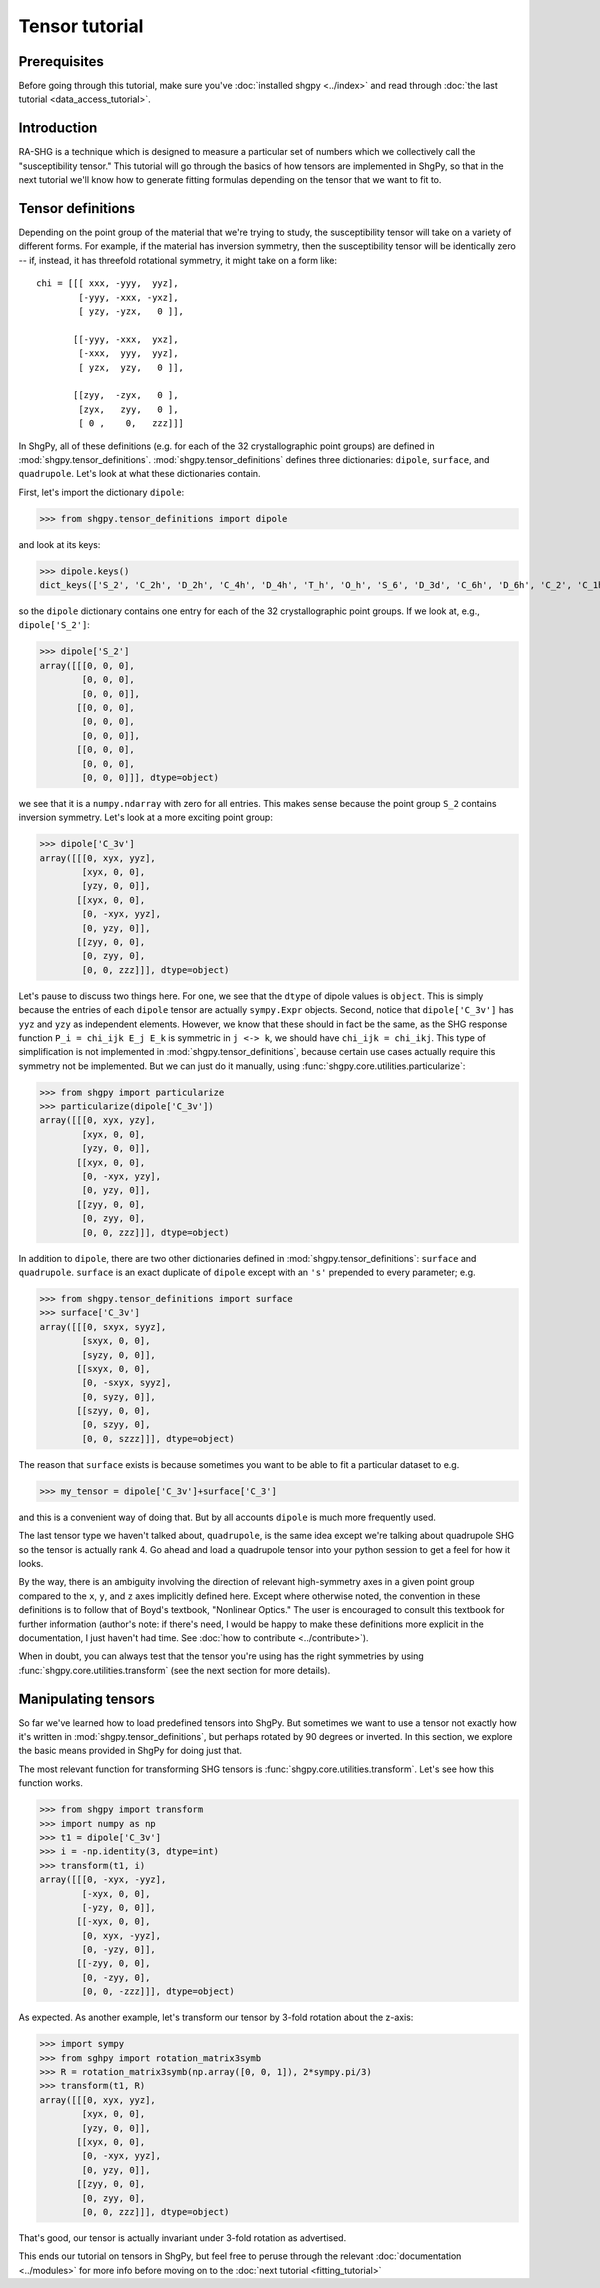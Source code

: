 Tensor tutorial
===============

Prerequisites
-------------

Before going through this tutorial, make sure you've :doc:`installed shgpy <../index>` and read through :doc:`the last tutorial <data_access_tutorial>`.

Introduction
------------

RA-SHG is a technique which is designed to measure a particular set of numbers which we collectively call the "susceptibility tensor." This tutorial will go through the basics of how tensors are implemented in ShgPy, so that in the next tutorial we'll know how to generate fitting formulas depending on the tensor that we want to fit to.

Tensor definitions
------------------

Depending on the point group of the material that we're trying to study, the susceptibility tensor will take on a variety of different forms. For example, if the material has inversion symmetry, then the susceptibility tensor will be identically zero -- if, instead, it has threefold rotational symmetry, it might take on a form like::

    chi = [[[ xxx, -yyy,  yyz],
            [-yyy, -xxx, -yxz],
            [ yzy, -yzx,   0 ]],

           [[-yyy, -xxx,  yxz],
            [-xxx,  yyy,  yyz],
            [ yzx,  yzy,   0 ]],

           [[zyy,  -zyx,   0 ],
            [zyx,   zyy,   0 ],
            [ 0 ,    0,   zzz]]]

In ShgPy, all of these definitions (e.g. for each of the 32 crystallographic point groups) are defined in :mod:`shgpy.tensor_definitions`. :mod:`shgpy.tensor_definitions` defines three dictionaries: ``dipole``, ``surface``, and ``quadrupole``. Let's look at what these dictionaries contain.

First, let's import the dictionary ``dipole``:

>>> from shgpy.tensor_definitions import dipole

and look at its keys:

>>> dipole.keys() 
dict_keys(['S_2', 'C_2h', 'D_2h', 'C_4h', 'D_4h', 'T_h', 'O_h', 'S_6', 'D_3d', 'C_6h', 'D_6h', 'C_2', 'C_1h', 'D_2', 'C_2v', 'C_4', 'S_4', 'D_4', 'C_4v', 'D_2d', 'O', 'T_d', 'T', 'D_3', 'C_3', 'C_3v', 'C_6', 'C_3h', 'D_6', 'C_6v', 'D_3h', 'C_1'])

so the ``dipole`` dictionary contains one entry for each of the 32 crystallographic point groups. If we look at, e.g., ``dipole['S_2']``:

>>> dipole['S_2']
array([[[0, 0, 0],
        [0, 0, 0],
        [0, 0, 0]],
       [[0, 0, 0],
        [0, 0, 0],
        [0, 0, 0]],
       [[0, 0, 0],
        [0, 0, 0],
        [0, 0, 0]]], dtype=object)

we see that it is a ``numpy.ndarray`` with zero for all entries. This makes sense because the point group ``S_2`` contains inversion symmetry. Let's look at a more exciting point group:

>>> dipole['C_3v']
array([[[0, xyx, yyz],
        [xyx, 0, 0],
        [yzy, 0, 0]],
       [[xyx, 0, 0],
        [0, -xyx, yyz],
        [0, yzy, 0]],
       [[zyy, 0, 0],
        [0, zyy, 0],
        [0, 0, zzz]]], dtype=object)

Let's pause to discuss two things here. For one, we see that the ``dtype`` of dipole values is ``object``. This is simply because the entries of each ``dipole`` tensor are actually ``sympy.Expr`` objects. Second, notice that ``dipole['C_3v']`` has ``yyz`` and ``yzy`` as independent elements. However, we know that these should in fact be the same, as the SHG response function ``P_i = chi_ijk E_j E_k`` is symmetric in ``j <-> k``, we should have ``chi_ijk = chi_ikj``. This type of simplification is not implemented in :mod:`shgpy.tensor_definitions`, because certain use cases actually require this symmetry not be implemented. But we can just do it manually, using :func:`shgpy.core.utilities.particularize`:

>>> from shgpy import particularize
>>> particularize(dipole['C_3v'])
array([[[0, xyx, yzy],
        [xyx, 0, 0],
        [yzy, 0, 0]],
       [[xyx, 0, 0],
        [0, -xyx, yzy],
        [0, yzy, 0]],
       [[zyy, 0, 0],
        [0, zyy, 0],
        [0, 0, zzz]]], dtype=object)

In addition to ``dipole``, there are two other dictionaries defined in :mod:`shgpy.tensor_definitions`: ``surface`` and ``quadrupole``. ``surface`` is an exact duplicate of ``dipole`` except with an ``'s'`` prepended to every parameter; e.g.

>>> from shgpy.tensor_definitions import surface
>>> surface['C_3v']
array([[[0, sxyx, syyz],
        [sxyx, 0, 0],
        [syzy, 0, 0]],
       [[sxyx, 0, 0],
        [0, -sxyx, syyz],
        [0, syzy, 0]],
       [[szyy, 0, 0],
        [0, szyy, 0],
        [0, 0, szzz]]], dtype=object)

The reason that ``surface`` exists is because sometimes you want to be able to fit a particular dataset to e.g.

>>> my_tensor = dipole['C_3v']+surface['C_3']

and this is a convenient way of doing that. But by all accounts ``dipole`` is much more frequently used.

The last tensor type we haven't talked about, ``quadrupole``, is the same idea except we're talking about quadrupole SHG so the tensor is actually rank 4. Go ahead and load a quadrupole tensor into your python session to get a feel for how it looks.

By the way, there is an ambiguity involving the direction of relevant high-symmetry axes in a given point group compared to the ``x``, ``y``, and ``z`` axes implicitly defined here. Except where otherwise noted, the convention in these definitions is to follow that of Boyd's textbook, "Nonlinear Optics." The user is encouraged to consult this textbook for further information (author's note: if there's need, I would be happy to make these definitions more explicit in the documentation, I just haven't had time. See :doc:`how to contribute <../contribute>`).

When in doubt, you can always test that the tensor you're using has the right symmetries by using :func:`shgpy.core.utilities.transform` (see the next section for more details).



Manipulating tensors
--------------------

So far we've learned how to load predefined tensors into ShgPy. But sometimes we want to use a tensor not exactly how it's written in :mod:`shgpy.tensor_definitions`, but perhaps rotated by 90 degrees or inverted. In this section, we explore the basic means provided in ShgPy for doing just that.

The most relevant function for transforming SHG tensors is :func:`shgpy.core.utilities.transform`. Let's see how this function works.

>>> from shgpy import transform
>>> import numpy as np
>>> t1 = dipole['C_3v']
>>> i = -np.identity(3, dtype=int)
>>> transform(t1, i)
array([[[0, -xyx, -yyz],
        [-xyx, 0, 0],
        [-yzy, 0, 0]],
       [[-xyx, 0, 0],
        [0, xyx, -yyz],
        [0, -yzy, 0]],
       [[-zyy, 0, 0],
        [0, -zyy, 0],
        [0, 0, -zzz]]], dtype=object)

As expected. As another example, let's transform our tensor by 3-fold rotation about the z-axis:

>>> import sympy
>>> from sghpy import rotation_matrix3symb
>>> R = rotation_matrix3symb(np.array([0, 0, 1]), 2*sympy.pi/3)
>>> transform(t1, R)
array([[[0, xyx, yyz],
        [xyx, 0, 0],
        [yzy, 0, 0]],
       [[xyx, 0, 0],
        [0, -xyx, yyz],
        [0, yzy, 0]],
       [[zyy, 0, 0],
        [0, zyy, 0],
        [0, 0, zzz]]], dtype=object)

That's good, our tensor is actually invariant under 3-fold rotation as advertised.

This ends our tutorial on tensors in ShgPy, but feel free to peruse through the relevant :doc:`documentation <../modules>` for more info before moving on to the :doc:`next tutorial <fitting_tutorial>`
